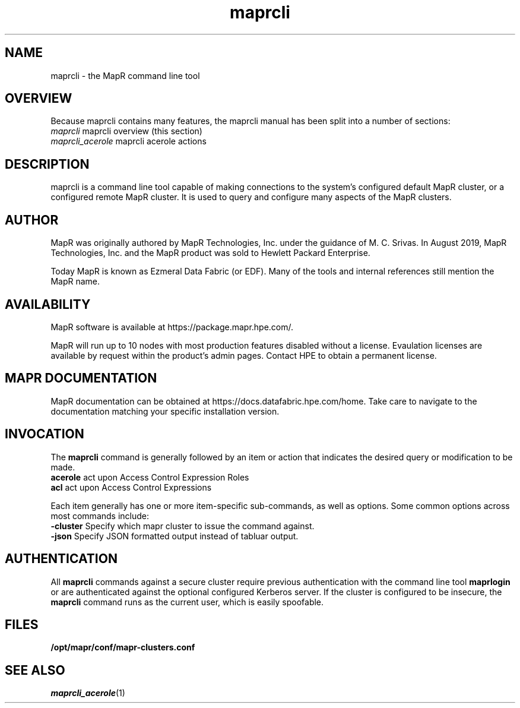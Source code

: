 .TH "maprcli" "1" "Janurary 6, 2023" "maprcli __VERSION__"
.SH "NAME"
maprcli \- the MapR command line tool
.SH "OVERVIEW"
Because maprcli contains many features, the maprcli manual has been
split into a number of sections:
.PP
.PD 0
.TP
\fImaprcli\fP           maprcli overview (this section)
.TP
\fImaprcli_acerole\fP   maprcli acerole actions
.PD
.SH "DESCRIPTION"
maprcli is a command line tool capable of making connections to the
system's configured default MapR cluster, or a configured remote MapR
cluster\&.  It is used to query and configure many aspects of the MapR
clusters\&.
.SH "AUTHOR"
MapR was originally authored by MapR Technologies, Inc\&. under the
guidance of M\&. C\&. Srivas\&.  In August 2019, MapR Technologies, 
Inc\&. and the MapR product was sold to Hewlett Packard Enterprise\&.  
.PP
Today MapR is known as Ezmeral Data Fabric (or EDF)\&.  Many of the
tools and internal references still mention the MapR name\&.
.SH "AVAILABILITY"
MapR software is available at https://package\&.mapr\&.hpe\&.com/\&.
.PP
MapR will run up to 10 nodes with most production features disabled
without a license\&.  Evaulation licenses are available by request
within the product's admin pages\&.  Contact HPE to obtain a permanent
license\&.
.SH "MAPR DOCUMENTATION"
MapR documentation can be obtained at 
https://docs\&.datafabric\&.hpe\&.com/home\&.  Take care to navigate to
the documentation matching your specific installation version\&.
.SH "INVOCATION"
The \fBmaprcli\fP command is generally followed by an item or action
that indicates the desired query or modification to be made\&.
.PP
.PD 0
.TP
\fBacerole\fP     act upon Access Control Expression Roles
.TP
\fBacl\fP         act upon Access Control Expressions
.PD
.PP
Each item generally has one or more item-specific sub-commands, as well
as options.  Some common options across most commands include:
.PP
.PD 0
.TP
\fB\-cluster\fP   Specify which mapr cluster to issue the command against\&.
.TP
\fB\-json\fP      Specify JSON formatted output instead of tabluar output\&.
.PD
.SH "AUTHENTICATION"
All \fBmaprcli\fP commands against a secure cluster require previous
authentication with the command line tool \fBmaprlogin\fP or are
authenticated against the optional configured Kerberos server\&.  If
the cluster is configured to be insecure, the \fBmaprcli\fP command runs
as the current user, which is easily spoofable.
.SH "FILES"
.PD 0
.TP
\fB/opt/mapr/conf/mapr-clusters.conf\fP
.PD
.SH "SEE ALSO"
\fImaprcli_acerole\fP(1)
